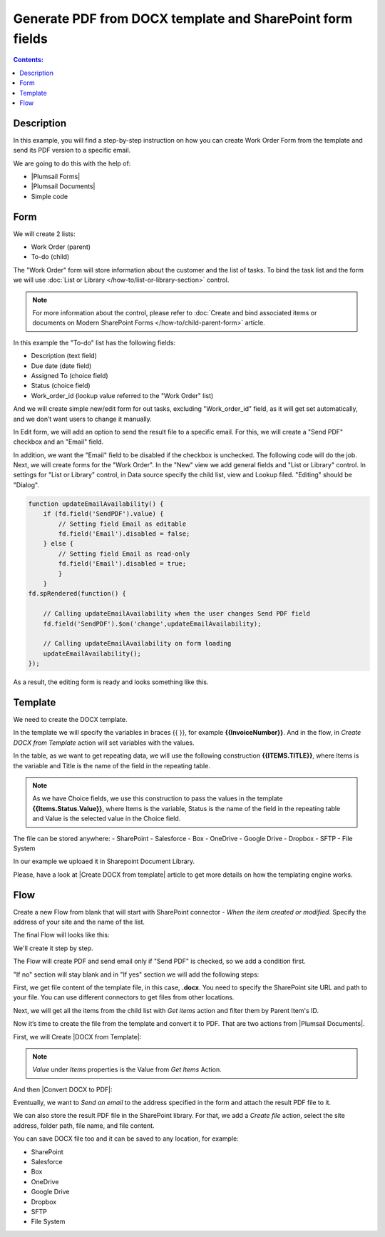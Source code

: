 Generate PDF from DOCX template and SharePoint form fields
==================================================

.. contents:: Contents:
 :local:
 :depth: 1
 
Description
--------------------------------------------------
In this example, you will find a step-by-step instruction on how you can create Work Order Form from the template and send its PDF version to a specific email.  

|pic0|

.. |pic0| image:: ../images/how-to/docx-to-pdf/how-to-docx-to-pdf-0.png
   :alt: result file

We are going to do this with the help of: 

- |Plumsail Forms| 
- |Plumsail Documents| 
- Simple code 

Form
--------------------------------------------------

We will create 2 lists: 

- Work Order (parent) 
- To-do (child) 


The "Work Order" form will store information about the customer and the list of tasks. To bind the task list and the form we will use :doc:`List or Library </how-to/list-or-library-section>` control. 

.. Note:: For more information about the control, please refer to :doc:`Create and bind associated items or documents on Modern SharePoint Forms </how-to/child-parent-form>` article.  

In this example the "To-do" list has the following fields: 

- Description (text field) 
- Due date (date field) 
- Assigned To (choice field) 
- Status (choice field) 
- Work_order_id (lookup value referred to the "Work Order" list) 


And we will create simple new/edit form for out tasks, excluding "Work_order_id" field, as it will get set automatically, and we don’t want users to change it manually. 

|pic1|

.. |pic1| image:: ../images/how-to/docx-to-pdf/how-to-docx-to-pdf-1.png
   :alt: Data Source

In Edit form, we will add an option to send the result file to a specific email. For this, we will create a "Send PDF" checkbox and an "Email" field.  

In addition, we want the "Email" field to be disabled if the checkbox is unchecked. The following code will do the job. 
Next, we will create forms for the "Work Order". In the "New" view we add general fields and "List or Library" control. In settings for "List or Library" control, in Data source specify the child list, view and Lookup filed. "Editing" should be "Dialog". 

.. code-block:: javascript

    function updateEmailAvailability() { 
        if (fd.field('SendPDF').value) { 
            // Setting field Email as editable 
            fd.field('Email').disabled = false; 
        } else { 
            // Setting field Email as read-only 
            fd.field('Email').disabled = true; 
            } 
        } 
    fd.spRendered(function() { 

        // Calling updateEmailAvailability when the user changes Send PDF field 
        fd.field('SendPDF').$on('change',updateEmailAvailability); 

        // Calling updateEmailAvailability on form loading 
        updateEmailAvailability(); 
    });     

As a result, the editing form is ready and looks something like this. 

|pic2|

.. |pic2| image:: ../images/how-to/docx-to-pdf/how-to-docx-to-pdf-2.png
   :alt: Edit form

Template
--------------------------------------------------

We need to create the DOCX template.

|pic3|

.. |pic3| image:: ../images/how-to/docx-to-pdf/how-to-docx-to-pdf-3.png
   :alt: Template

In the template we will specify the variables in braces {{ }}, for example **{{InvoiceNumber}}**. And in the flow, in *Create DOCX from Template* action will set variables with the values.

In the table, as we want to get repeating data, we will use the following construction **{{ITEMS.TITLE}}**, where Items is the variable and Title is the name of the field in the repeating table.

.. Note:: As we have Choice fields, we use this construction to pass the values in the template **{{Items.Status.Value}}**, where Items is the variable, Status is the name of the field in the repeating table and Value is the selected value in the Choice field.

The file can be stored anywhere:
- SharePoint
- Salesforce
- Box
- OneDrive
- Google Drive
- Dropbox
- SFTP
- File System

In our example we uploaed it in Sharepoint Document Library.

Please, have a look at |Create DOCX from template| article to get more details on how the templating engine works. 

Flow
--------------------------------------------------

Create a new Flow from blank that will start with SharePoint connector - *When the item created or modified*.  Specify the address of your site and the name of the list. 

The final Flow will looks like this:

|pic4|

.. |pic4| image:: ../images/how-to/docx-to-pdf/how-to-docx-to-pdf-4.png
   :alt: Flow

We'll create it step by step.

The Flow will create PDF and send email only if "Send PDF" is checked, so we add a condition first. 

|pic5|

.. |pic5| image:: ../images/how-to/docx-to-pdf/how-to-docx-to-pdf-5.png
   :alt: condition

"If no" section will stay blank and in "If yes" section we will add the following steps:  

First, we get file content of the template file, in this case, **.docx**. You need to specify the SharePoint site URL and path to your file. You can use different connectors to get files from other locations. 

|pic6|

.. |pic6| image:: ../images/how-to/docx-to-pdf/how-to-docx-to-pdf-6.png
   :alt: File Content

Next, we will get all the items from the child list with *Get items* action and filter them by Parent Item's ID. 

|pic7|

.. |pic7| image:: ../images/how-to/docx-to-pdf/how-to-docx-to-pdf-7.png
   :alt: Get Items

Now it’s time to create the file from the template and convert it to PDF. That are two actions from |Plumsail Documents|. 

First, we will Create |DOCX from Template|: 

|pic8|

.. |pic8| image:: ../images/how-to/docx-to-pdf/how-to-docx-to-pdf-8.png
   :alt: DOCX from template

.. Note:: *Value* under *Items* properties is the Value from *Get Items* Action.

And then |Convert DOCX to PDF|: 

|pic9|

.. |pic9| image:: ../images/how-to/docx-to-pdf/how-to-docx-to-pdf-9.png
   :alt: Convert DOCX to PDF

Eventually, we want to *Send an email* to the address specified in the form and attach the result PDF file to it. 

|pic10|

.. |pic10| image:: ../images/how-to/docx-to-pdf/how-to-docx-to-pdf-10.png
   :alt: Send email

We can also store the result PDF file in the SharePoint library. For that, we add a *Create file* action, select the site address, folder path, file name, and file content. 

|pic11|

.. |pic11| image:: ../images/how-to/docx-to-pdf/how-to-docx-to-pdf-11.png
   :alt: Save file

You can save DOCX file too and it can be saved to any location, for example:  

- SharePoint 
- Salesforce 
- Box 
- OneDrive 
- Google Drive 
- Dropbox 
- SFTP 
- File System 


.. |Plumsail Forms| raw:: html

   <a href="https://plumsail.com/forms/" target="_blank">Plumsail Forms</a>

.. |Plumsail Documents| raw:: html

   <a href="https://plumsail.com/documents/" target="_blank">Plumsail Documents</a>

.. |Create DOCX from template| raw:: html

   <a href="https://plumsail.com/docs/documents/v1.x/flow/how-tos/documents/create-docx-from-template.html#create-docx-document-from-template" target="_blank">Create DOCX from template</a>

.. |DOCX from Template| raw:: html

   <a href="https://plumsail.com/docs/documents/v1.x/flow/actions/document-processing.html#create-docx-document-from-template" target="_blank">DOCX from Template</a>

.. |Convert DOCX to PDF| raw:: html

   <a href="https://plumsail.com/docs/documents/v1.x/flow/actions/document-processing.html#create-docx-document-from-template" target="_blank">Convert DOCX to PDF</a>